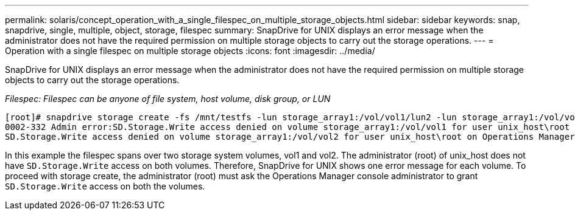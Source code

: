 ---
permalink: solaris/concept_operation_with_a_single_filespec_on_multiple_storage_objects.html
sidebar: sidebar
keywords: snap, snapdrive, single, multiple, object, storage, filespec
summary: SnapDrive for UNIX displays an error message when the administrator does not have the required permission on multiple storage objects to carry out the storage operations.
---
= Operation with a single filespec on multiple storage objects
:icons: font
:imagesdir: ../media/

[.lead]
SnapDrive for UNIX displays an error message when the administrator does not have the required permission on multiple storage objects to carry out the storage operations.

_Filespec: Filespec can be anyone of file system, host volume, disk group, or LUN_

----
[root]# snapdrive storage create -fs /mnt/testfs -lun storage_array1:/vol/vol1/lun2 -lun storage_array1:/vol/vol2/lun2  -lunsize 100m
0002-332 Admin error:SD.Storage.Write access denied on volume storage_array1:/vol/vol1 for user unix_host\root on Operations Manager server ops_mngr_server
SD.Storage.Write access denied on volume storage_array1:/vol/vol2 for user unix_host\root on Operations Manager server ops_mngr_server
----

In this example the filespec spans over two storage system volumes, vol1 and vol2. The administrator (root) of unix_host does not have `SD.Storage.Write` access on both volumes. Therefore, SnapDrive for UNIX shows one error message for each volume. To proceed with storage create, the administrator (root) must ask the Operations Manager console administrator to grant `SD.Storage.Write` access on both the volumes.
